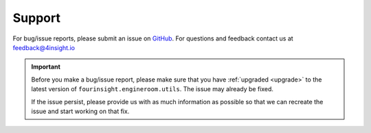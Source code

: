 .. _support:

Support
=======
For bug/issue reports, please submit an issue on `GitHub`_. For questions and feedback contact
us at feedback@4insight.io

.. _GitHub: https://github.com/4subsea/fourinsight-engineroom-utils-python

.. important::

    Before you make a bug/issue report, please make sure that you have 
    :ref:`upgraded <upgrade>` to the latest version of
    ``fourinsight.engineroom.utils``. The issue may already be fixed.

    If the issue persist, please provide us with as much information as possible
    so that we can recreate the issue and start working on that fix. 